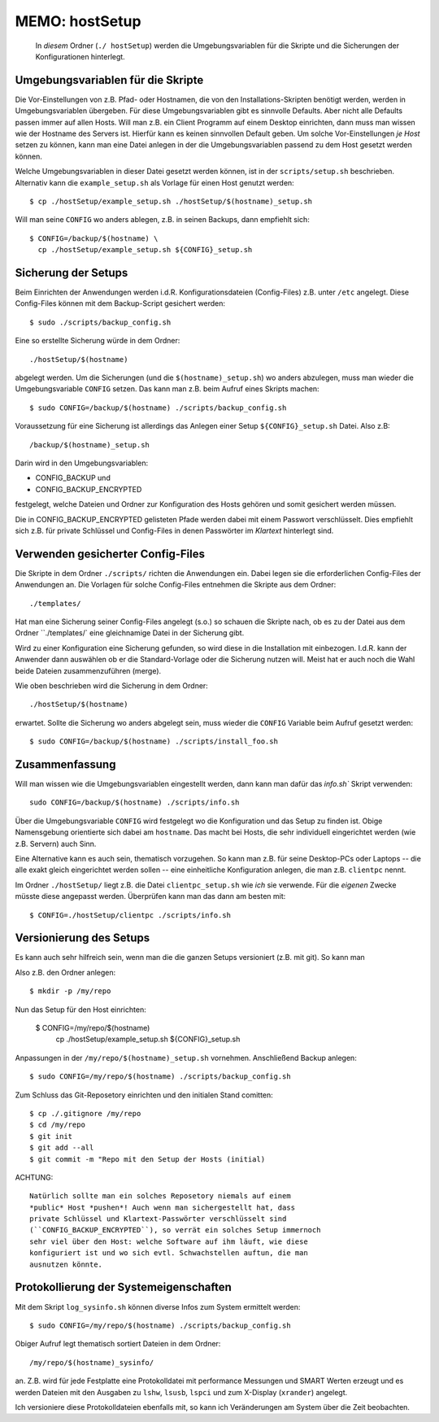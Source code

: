 ==============================================================================
MEMO: hostSetup
==============================================================================

  In *diesem* Ordner (``./ hostSetup``) werden die Umgebungsvariablen
  für die Skripte und die Sicherungen der Konfigurationen hinterlegt.

Umgebungsvariablen für die Skripte
==================================
  
Die Vor-Einstellungen von z.B. Pfad- oder Hostnamen, die von den
Installations-Skripten benötigt werden, werden in Umgebungsvariablen
übergeben. Für diese Umgebungsvariablen gibt es sinnvolle Defaults.
Aber nicht alle Defaults passen immer auf allen Hosts. Will man
z.B. ein Client Programm auf einem Desktop einrichten, dann muss man
wissen wie der Hostname des Servers ist. Hierfür kann es keinen
sinnvollen Default geben. Um solche Vor-Einstellungen *je Host* setzen
zu können, kann man eine Datei anlegen in der die Umgebungsvariablen
passend zu dem Host gesetzt werden können.

Welche Umgebungsvariablen in dieser Datei gesetzt werden können, ist
in der ``scripts/setup.sh`` beschrieben. Alternativ kann die
``example_setup.sh`` als Vorlage für einen Host genutzt werden::

  $ cp ./hostSetup/example_setup.sh ./hostSetup/$(hostname)_setup.sh

Will man seine ``CONFIG`` wo anders ablegen, z.B. in seinen Backups,
dann empfiehlt sich::

  $ CONFIG=/backup/$(hostname) \
    cp ./hostSetup/example_setup.sh ${CONFIG}_setup.sh


Sicherung der Setups
====================

Beim Einrichten der Anwendungen werden i.d.R. Konfigurationsdateien
(Config-Files) z.B. unter ``/etc`` angelegt. Diese Config-Files können
mit dem Backup-Script gesichert werden::

  $ sudo ./scripts/backup_config.sh

Eine so erstellte Sicherung würde in dem Ordner::

  ./hostSetup/$(hostname)

abgelegt werden. Um die Sicherungen (und die ``$(hostname)_setup.sh``)
wo anders abzulegen, muss man wieder die Umgebungsvariable ``CONFIG``
setzen. Das kann man z.B. beim Aufruf eines Skripts machen::

  $ sudo CONFIG=/backup/$(hostname) ./scripts/backup_config.sh

Voraussetzung für eine Sicherung ist allerdings das Anlegen einer
Setup ``${CONFIG}_setup.sh`` Datei. Also z.B::

  /backup/$(hostname)_setup.sh

Darin wird in den Umgebungsvariablen:

* CONFIG_BACKUP und
* CONFIG_BACKUP_ENCRYPTED

festgelegt, welche Dateien und Ordner zur Konfiguration des Hosts
gehören und somit gesichert werden müssen.

Die in CONFIG_BACKUP_ENCRYPTED gelisteten Pfade werden dabei mit einem
Passwort verschlüsselt. Dies empfiehlt sich z.B. für private Schlüssel
und Config-Files in denen Passwörter im *Klartext* hinterlegt sind.

Verwenden gesicherter Config-Files
==================================

Die Skripte in dem Ordner ``./scripts/`` richten die Anwendungen
ein. Dabei legen sie die erforderlichen Config-Files der Anwendungen
an. Die Vorlagen für solche Config-Files entnehmen die Skripte aus dem
Ordner::

  ./templates/

Hat man eine Sicherung seiner Config-Files angelegt (s.o.) so schauen
die Skripte nach, ob es zu der Datei aus dem Ordner ``./templates/`
eine gleichnamige Datei in der Sicherung gibt.

Wird zu einer Konfiguration eine Sicherung gefunden, so wird diese in
die Installation mit einbezogen.  I.d.R. kann der Anwender dann
auswählen ob er die Standard-Vorlage oder die Sicherung nutzen
will. Meist hat er auch noch die Wahl beide Dateien zusammenzuführen
(merge).

Wie oben beschrieben wird die Sicherung in dem Ordner::

  ./hostSetup/$(hostname)

erwartet. Sollte die Sicherung wo anders abgelegt sein, muss wieder
die ``CONFIG`` Variable beim Aufruf gesetzt werden::

  $ sudo CONFIG=/backup/$(hostname) ./scripts/install_foo.sh

Zusammenfassung
===============

Will man wissen wie die Umgebungsvariablen eingestellt werden, dann
kann man dafür das `info.sh`` Skript verwenden::

  sudo CONFIG=/backup/$(hostname) ./scripts/info.sh

Über die Umgebungsvariable ``CONFIG`` wird festgelegt wo die
Konfiguration und das Setup zu finden ist. Obige Namensgebung
orientierte sich dabei am ``hostname``. Das macht bei Hosts, die sehr
individuell eingerichtet werden (wie z.B. Servern) auch Sinn.

Eine Alternative kann es auch sein, thematisch vorzugehen. So kann man
z.B.  für seine Desktop-PCs oder Laptops -- die alle exakt gleich
eingerichtet werden sollen -- eine einheitliche Konfiguration anlegen,
die man z.B. ``clientpc`` nennt.

Im Ordner ``./hostSetup/`` liegt z.B. die Datei ``clientpc_setup.sh``
wie *ich* sie verwende. Für die *eigenen* Zwecke müsste diese
angepasst werden. Überprüfen kann man das dann am besten mit::

  $ CONFIG=./hostSetup/clientpc ./scripts/info.sh

Versionierung des Setups
========================
  
Es kann auch sehr hilfreich sein, wenn man die die ganzen Setups
versioniert (z.B. mit git). So kann man 


Also z.B. den Ordner anlegen::

  $ mkdir -p /my/repo

Nun das Setup für den Host einrichten:

  $ CONFIG=/my/repo/$(hostname) \
    cp ./hostSetup/example_setup.sh ${CONFIG}_setup.sh

Anpassungen in der ``/my/repo/$(hostname)_setup.sh`` vornehmen.
Anschließend Backup anlegen::

  $ sudo CONFIG=/my/repo/$(hostname) ./scripts/backup_config.sh

Zum Schluss das Git-Reposetory einrichten und den initialen Stand
comitten::
  
  $ cp ./.gitignore /my/repo
  $ cd /my/repo
  $ git init
  $ git add --all
  $ git commit -m "Repo mit den Setup der Hosts (initial)

ACHTUNG::

  Natürlich sollte man ein solches Reposetory niemals auf einem
  *public* Host *pushen*! Auch wenn man sichergestellt hat, dass
  private Schlüssel und Klartext-Passwörter verschlüsselt sind
  (``CONFIG_BACKUP_ENCRYPTED``), so verrät ein solches Setup immernoch
  sehr viel über den Host: welche Software auf ihm läuft, wie diese
  konfiguriert ist und wo sich evtl. Schwachstellen auftun, die man
  ausnutzen könnte.

Protokollierung der Systemeigenschaften
=======================================

Mit dem Skript ``log_sysinfo.sh`` können diverse Infos zum System
ermittelt werden::

  $ sudo CONFIG=/my/repo/$(hostname) ./scripts/backup_config.sh

Obiger Aufruf legt thematisch sortiert Dateien in dem Ordner::

  /my/repo/$(hostname)_sysinfo/

an. Z.B. wird für jede Festplatte eine Protokolldatei mit performance
Messungen und SMART Werten erzeugt und es werden Dateien mit den
Ausgaben zu ``lshw``, ``lsusb``, ``lspci`` und zum X-Display
(``xrander``) angelegt.

Ich versioniere diese Protokolldateien ebenfalls mit, so kann ich
Veränderungen am System über die Zeit beobachten.
